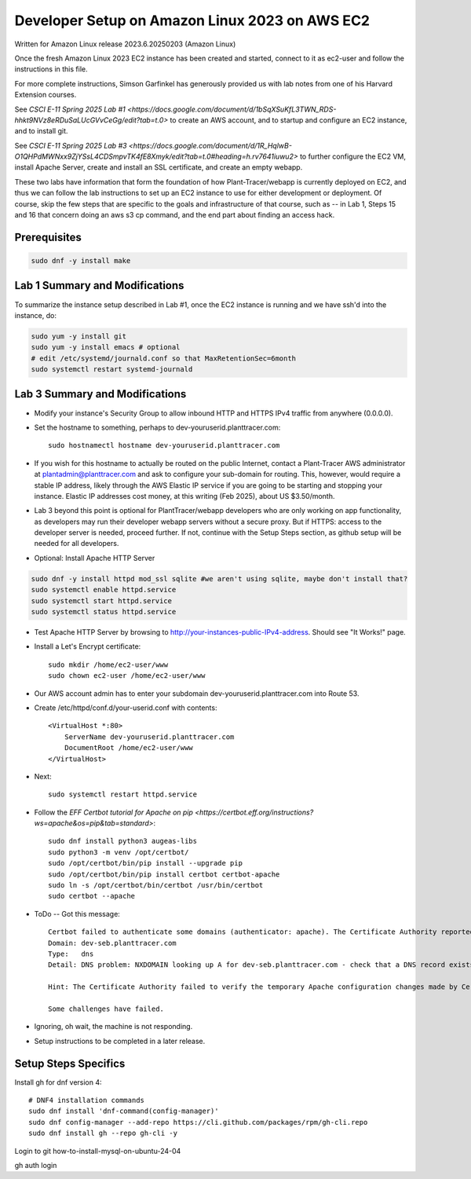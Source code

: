 Developer Setup on Amazon Linux 2023 on AWS EC2
===============================================

Written for Amazon Linux release 2023.6.20250203 (Amazon Linux)

Once the fresh Amazon Linux 2023 EC2 instance has been created and started, connect to it as ec2-user and follow the instructions in this file.

For more complete instructions, Simson Garfinkel has generously provided us with lab notes from one of his Harvard Extension courses.

See `CSCI E-11 Spring 2025 Lab #1 <https://docs.google.com/document/d/1bSqXSuKfL3TWN_RDS-hhkt9NVz8eRDuSaLUcGVvCeGg/edit?tab=t.0>` to create an AWS account, and to startup and configure an EC2 instance, and to install git.

See `CSCI E-11 Spring 2025 Lab #3 <https://docs.google.com/document/d/1R_HqlwB-O1QHPdMWNxx9ZjYSsL4CDSmpvTK4fE8Xmyk/edit?tab=t.0#heading=h.rv7641iuwu2>` to further configure the EC2 VM, install Apache Server, create and install an SSL certificate, and create an empty webapp.

These two labs have information that form the foundation of how Plant-Tracer/webapp is currently deployed on EC2, and thus we can follow the lab instructions to set up an EC2 instance to use for either development or deployment. Of course, skip the few steps that are specific to the goals and infrastructure of that course, such as -- in Lab 1, Steps 15 and 16 that concern doing an aws s3 cp command, and the end part about finding an access hack.

Prerequisites
-------------

.. code-block::

    sudo dnf -y install make

Lab 1 Summary and Modifications
-------------------------------

To summarize the instance setup described in Lab #1, once the EC2 instance is running and we have ssh'd into the instance, do:

.. code-block::

    sudo yum -y install git
    sudo yum -y install emacs # optional
    # edit /etc/systemd/journald.conf so that MaxRetentionSec=6month
    sudo systemctl restart systemd-journald

Lab 3 Summary and Modifications
-------------------------------

* Modify your instance's Security Group to allow inbound HTTP and HTTPS IPv4 traffic from anywhere (0.0.0.0).

* Set the hostname to something, perhaps to dev-youruserid.planttracer.com::

    sudo hostnamectl hostname dev-youruserid.planttracer.com

* If you wish for this hostname to actually be routed on the public Internet, contact a Plant-Tracer AWS administrator at plantadmin@planttracer.com and ask to configure your sub-domain for routing. This, however, would require a stable IP address, likely through the AWS Elastic IP service if you are going to be starting and stopping your instance. Elastic IP addresses cost money, at this writing (Feb 2025), about US $3.50/month.

* Lab 3 beyond this point is optional for PlantTracer/webapp developers who are only working on app functionality, as developers may run their developer webapp servers without a secure proxy. But if HTTPS: access to the developer server is needed, proceed further. If not, continue with the Setup Steps section, as github setup will be needed for all developers.

* Optional: Install Apache HTTP Server

.. code-block::

    sudo dnf -y install httpd mod_ssl sqlite #we aren't using sqlite, maybe don't install that?
    sudo systemctl enable httpd.service
    sudo systemctl start httpd.service
    sudo systemctl status httpd.service

* Test Apache HTTP Server by browsing to http://your-instances-public-IPv4-address. Should see "It Works!" page.

* Install a Let's Encrypt certificate::

    sudo mkdir /home/ec2-user/www
    sudo chown ec2-user /home/ec2-user/www

* Our AWS account admin has to enter your subdomain dev-youruserid.planttracer.com into Route 53.

* Create /etc/httpd/conf.d/your-userid.conf with contents::

    <VirtualHost *:80>
        ServerName dev-youruserid.planttracer.com
        DocumentRoot /home/ec2-user/www
    </VirtualHost>

* Next::

    sudo systemctl restart httpd.service

* Follow the `EFF Certbot tutorial for Apache on pip <https://certbot.eff.org/instructions?ws=apache&os=pip&tab=standard>`::

    sudo dnf install python3 augeas-libs
    sudo python3 -m venv /opt/certbot/
    sudo /opt/certbot/bin/pip install --upgrade pip
    sudo /opt/certbot/bin/pip install certbot certbot-apache
    sudo ln -s /opt/certbot/bin/certbot /usr/bin/certbot
    sudo certbot --apache

* ToDo -- Got this message::

    Certbot failed to authenticate some domains (authenticator: apache). The Certificate Authority reported these problems:
    Domain: dev-seb.planttracer.com
    Type:   dns
    Detail: DNS problem: NXDOMAIN looking up A for dev-seb.planttracer.com - check that a DNS record exists for this domain; DNS problem: NXDOMAIN looking up AAAA for dev-seb.planttracer.com - check that a DNS record exists for this domain

    Hint: The Certificate Authority failed to verify the temporary Apache configuration changes made by Certbot. Ensure that the listed domains point to this Apache server and that it is accessible from the internet.

    Some challenges have failed.

* Ignoring, oh wait, the machine is not responding.
* Setup instructions to be completed in a later release.

Setup Steps Specifics
---------------------

Install gh for dnf version 4::

    # DNF4 installation commands
    sudo dnf install 'dnf-command(config-manager)'
    sudo dnf config-manager --add-repo https://cli.github.com/packages/rpm/gh-cli.repo
    sudo dnf install gh --repo gh-cli -y

Login to git how-to-install-mysql-on-ubuntu-24-04

gh auth login


